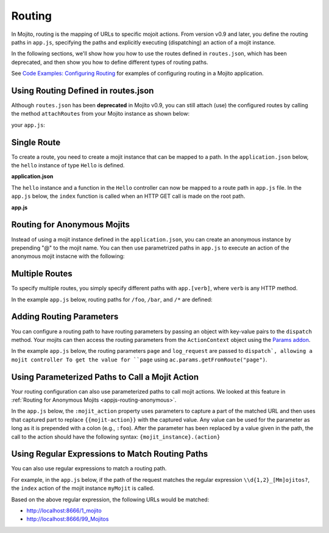=======
Routing
=======

In Mojito, routing is the mapping of URLs to specific mojoit actions. 
From version v0.9 and later, you define the routing paths in ``app.js``, specifying the 
paths and explicitly executing (dispatching) an action of a mojit instance. 

In the following sections, we'll show how you how to use the routes defined 
in ``routes.json``, which has been deprecated, and then show you how to define
different types of routing paths.

See `Code Examples: Configuring Routing <../code_exs/route_config.html>`_ for
examples of configuring routing in a Mojito application.

.. _routing-routesjson:

Using Routing Defined in routes.json
====================================

Although ``routes.json`` has been **deprecated** in Mojito v0.9, you can still 
attach (use) the configured routes by calling the method ``attachRoutes``
from your Mojito instance as shown below:

your ``app.js``:

.. code-block:: javascript
   :emphasize-lines: 10,17

   'use strict';
   
   // Create instances for Express and Mojito as well
   // as allowing for debugging.
   var debug = require('debug')('app'),
       express = require('express'),
       libmojito = require('mojito'),
       app;
   
   // Create an Express application. 
   app = express();

   //  Mojito extends the functionality of the Express app, so that it Mojito can dispatch mojits, etc.
   libmojito.extend(app);

   // Use the routes defined in `routes.json`.
   app.libmojito.attachRoutes();


.. _routing-single:

Single Route
============

To create a route, you need to create a mojit instance that can be mapped to a 
path. In the ``application.json`` below, the ``hello`` instance of type 
``Hello`` is defined.

**application.json**

.. code-block:: javascript
   :emphasize-lines: 5

   [
     {
       "settings": [ "master" ],
       "specs": {
         "hello": {
           "type": "Hello"
         }
       }
     }
   ]

The ``hello`` instance and a function in the ``Hello`` controller can now 
be mapped to a route path in ``app.js`` file. In the ``app.js`` below, 
the ``index`` function is called when an HTTP GET call is made on the root path.

**app.js**

.. code-block:: javascript
   :emphasize-lines: 8,9

   var express = require('express'),
       libmojito = require('mojito'),
       app;

   app = express();
   libmojito.extend(app);

   // map "/" to "hello.index"
   app.get('/', libmojito.dispatch('hello.index'));

.. _appjs-routing-anonymous:

Routing for Anonymous Mojits
============================

Instead of using a mojit instance defined in the ``application.json``, 
you can create an anonymous instance by prepending "@" to the mojit name.
You can then use parametrized paths in ``app.js`` to execute an action of the
anonymous mojit instacne with the following:

.. code-block:: javascript
   :emphasize-lines: 7,8

   var express = require('express'),
       libmojito = require('mojito'),
       app;

   app = express();

   // Allow anonymyous mojit instances w/ actions to be dispatched
   app.get('/:mojit/:action', libmojito.dispatch("{mojit}.{action}"));

.. _appjs-routing-multiple:

Multiple Routes
===============

To specify multiple routes, you simply specify different paths with 
``app.[verb]``, where ``verb`` is any HTTP method. 

In the example ``app.js`` below, routing paths for ``/foo``, ``/bar``, and
``/*`` are defined: 

.. code-block:: javascript
   :emphasize-lines: 8,11

   var express = require('express'),
       libmojito = require('mojito'),
       app;

   app = express();
   libmojito.extend(app);

   // Remember that libmojito.dispatch() returns a middleware fn.
   app.get('/bar', libmojito.dispatch('bar-1.index', {page: 1, log_request: true}));
   app.get('/foo', libmojito.dispatch('foo-1.index'));
   app.get('/*', libmojito.dispatch('foo-1.index'));



.. _appjs-routing-params:

Adding Routing Parameters
=========================

You can configure a routing path to have routing parameters by passing an object
with key-value pairs to the ``dispatch`` method. Your mojits can then access the
routing parameters from the ``ActionContext`` object 
using the `Params addon <../../api/classes/Params.common.html>`_.

In the example ``app.js`` below, the routing parameters ``page`` and
``log_request`` are passed to ``dispatch`, allowing a mojit controller
To get the value for ``page`` using ``ac.params.getFromRoute("page")``. 

.. code-block:: javascript
   :emphasize-lines: 8,15

   var express = require('express'),
       libmojito = require('mojito'),
       app;

   app = express();
   libmojito.extend(app);

   libmojito.dispatch('foo-1.index', { page: 1, log_request: true}));
   /* OR the verbose way
       app.get('/*', function (req, res, next) {
           req.params.page = 1;
           req.params.log_request = true;
           next();
       }, libmojito.dispatch('foo-1.index'));
   */


.. _appjs-routing-parameterized:

Using Parameterized Paths to Call a Mojit Action
================================================

Your routing configuration can also use parameterized paths to call mojit 
actions. We looked at this feature in :ref:`Routing for Anonymous Mojits <appjs-routing-anonymous>`.

In the ``app.js`` below, the ``:mojit_action`` property uses parameters 
to capture a part of the matched URL and then uses that captured part to 
replace ``{{mojit-action}}`` with the captured value. Any 
value can be used for the parameter as long as it is prepended with a 
colon (e.g., ``:foo``). After the parameter has been replaced by a value 
given in the path, the call to the action should have the following syntax: 
``{mojit_instance}.(action}`` 

.. code-block:: javascript
   :emphasize-lines: 10,13

   var express = require('express'),
       libmojito = require('mojito'),
       app;

   app = express();
   libmojito.extend(app);

   var methods = ['get', 'post', 'put'];

   methods.forEach(function (verb) {
       app.[verb]('/foo/:mojit_action', libmojito.dispatch('@foo-1.{mojit_action}'));
       app.[verb]('/bar/:mojit_action', libmojito.dispatch('@bar-1.{mojit_action}'));
   });


.. _appjs-routing-regex:

Using Regular Expressions to Match Routing Paths
================================================

You can also use regular expressions to match a routing path.

For example, in the ``app.js`` below, if the path of the request 
matches the regular expression ``\\d{1,2}_[Mm]ojitos?``, the ``index``
action of the mojit instance ``myMojit`` is called. 


.. code-block:: javascript
   :emphasize-lines: 8,13

   var express = require('express'),
       libmojito = require('mojito'),
       app;

   app = express();
   libmojito.extend(app);

    // Specify a regular expression to match routing paths.
   app.get(/\d{1,2}_[Mm]ojitos?/, libmojito.dispatch('myMojit.index'));


Based on the above regular expression, the following URLs would be matched: 

- http://localhost:8666/1_mojito
- http://localhost:8666/99_Mojitos


